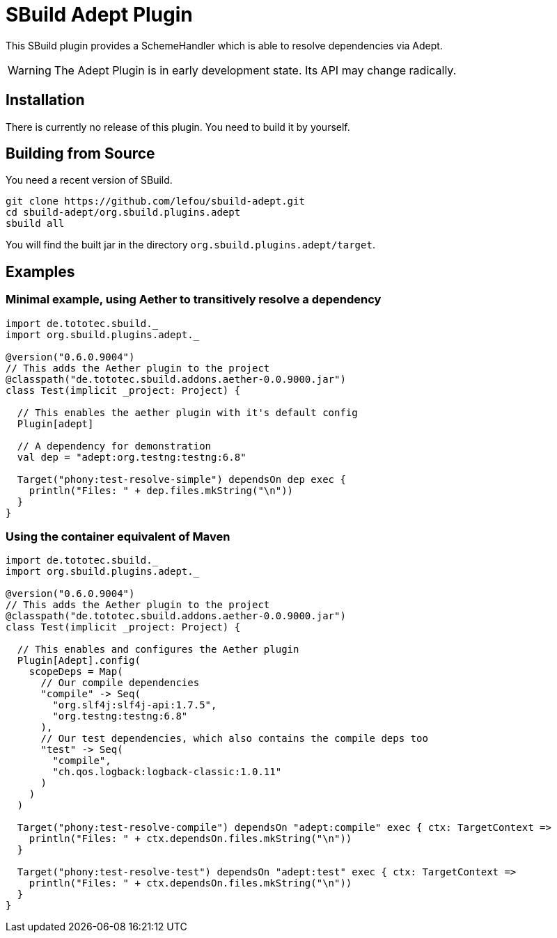 = SBuild Adept Plugin

This SBuild plugin provides a SchemeHandler which is able to resolve dependencies via Adept.

WARNING: The Adept Plugin is in early development state. Its API may change radically.

== Installation

There is currently no release of this plugin. You need to build it by yourself.

== Building from Source

You need a recent version of SBuild.

----
git clone https://github.com/lefou/sbuild-adept.git
cd sbuild-adept/org.sbuild.plugins.adept
sbuild all
----

You will find the built jar in the directory `org.sbuild.plugins.adept/target`.

== Examples

=== Minimal example, using Aether to transitively resolve a dependency

[source,scala]
----
import de.tototec.sbuild._
import org.sbuild.plugins.adept._

@version("0.6.0.9004")
// This adds the Aether plugin to the project
@classpath("de.tototec.sbuild.addons.aether-0.0.9000.jar")
class Test(implicit _project: Project) {

  // This enables the aether plugin with it's default config
  Plugin[adept]

  // A dependency for demonstration
  val dep = "adept:org.testng:testng:6.8"

  Target("phony:test-resolve-simple") dependsOn dep exec {
    println("Files: " + dep.files.mkString("\n"))
  }
}
----

=== Using the container equivalent of Maven

[source,scala]
----
import de.tototec.sbuild._
import org.sbuild.plugins.adept._

@version("0.6.0.9004")
// This adds the Aether plugin to the project
@classpath("de.tototec.sbuild.addons.aether-0.0.9000.jar")
class Test(implicit _project: Project) {

  // This enables and configures the Aether plugin
  Plugin[Adept].config(
    scopeDeps = Map(
      // Our compile dependencies 
      "compile" -> Seq(
        "org.slf4j:slf4j-api:1.7.5",
        "org.testng:testng:6.8"
      ),
      // Our test dependencies, which also contains the compile deps too
      "test" -> Seq(
        "compile",
        "ch.qos.logback:logback-classic:1.0.11"
      )
    )
  )

  Target("phony:test-resolve-compile") dependsOn "adept:compile" exec { ctx: TargetContext =>
    println("Files: " + ctx.dependsOn.files.mkString("\n"))
  }

  Target("phony:test-resolve-test") dependsOn "adept:test" exec { ctx: TargetContext =>
    println("Files: " + ctx.dependsOn.files.mkString("\n"))
  }
}
----

